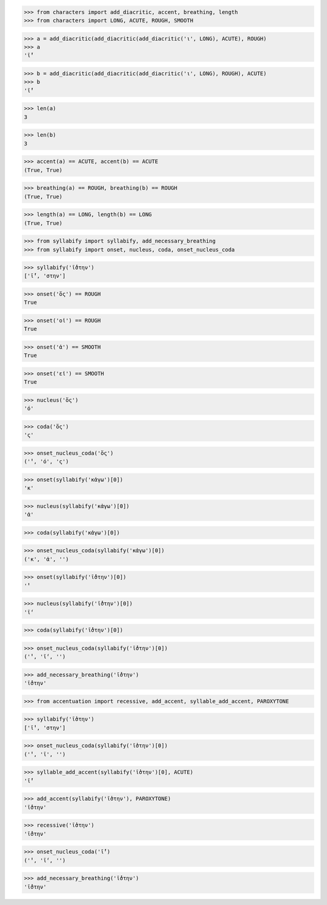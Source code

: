 >>> from characters import add_diacritic, accent, breathing, length
>>> from characters import LONG, ACUTE, ROUGH, SMOOTH

>>> a = add_diacritic(add_diacritic(add_diacritic('ι', LONG), ACUTE), ROUGH)
>>> a
'ῑ́̔'

>>> b = add_diacritic(add_diacritic(add_diacritic('ι', LONG), ROUGH), ACUTE)
>>> b
'ῑ̔́'

>>> len(a)
3

>>> len(b)
3

>>> accent(a) == ACUTE, accent(b) == ACUTE
(True, True)

>>> breathing(a) == ROUGH, breathing(b) == ROUGH
(True, True)

>>> length(a) == LONG, length(b) == LONG
(True, True)

>>> from syllabify import syllabify, add_necessary_breathing
>>> from syllabify import onset, nucleus, coda, onset_nucleus_coda

>>> syllabify('ῑ́̔στην')
['ῑ́̔', 'στην']

>>> onset('ὅς') == ROUGH
True

>>> onset('οἱ') == ROUGH
True

>>> onset('ἀ') == SMOOTH
True

>>> onset('εἰ') == SMOOTH
True

>>> nucleus('ὅς')
'ό'

>>> coda('ὅς')
'ς'

>>> onset_nucleus_coda('ὅς')
('̔', 'ό', 'ς')

>>> onset(syllabify('κἀγω')[0])
'κ'

>>> nucleus(syllabify('κἀγω')[0])
'ἀ'

>>> coda(syllabify('κἀγω')[0])

>>> onset_nucleus_coda(syllabify('κἀγω')[0])
('κ', 'ἀ', '')

>>> onset(syllabify('ῑ̔́στην')[0])
'̔'

>>> nucleus(syllabify('ῑ̔́στην')[0])
'ῑ́'

>>> coda(syllabify('ῑ̔́στην')[0])

>>> onset_nucleus_coda(syllabify('ῑ̔́στην')[0])
('̔', 'ῑ́', '')

>>> add_necessary_breathing('ῑ̔́στην')
'ῑ̔́στην'

>>> from accentuation import recessive, add_accent, syllable_add_accent, PAROXYTONE

>>> syllabify('ῑ̔στην')
['ῑ̔', 'στην']

>>> onset_nucleus_coda(syllabify('ῑ̔στην')[0])
('̔', 'ῑ', '')

>>> syllable_add_accent(syllabify('ῑ̔στην')[0], ACUTE)
'ῑ̔́'

>>> add_accent(syllabify('ῑ̔στην'), PAROXYTONE)
'ῑ̔́στην'

>>> recessive('ῑ̔στην')
'ῑ̔́στην'

>>> onset_nucleus_coda('ῑ̔́')
('̔', 'ῑ́', '')

>>> add_necessary_breathing('ῑ̔́στην')
'ῑ̔́στην'
